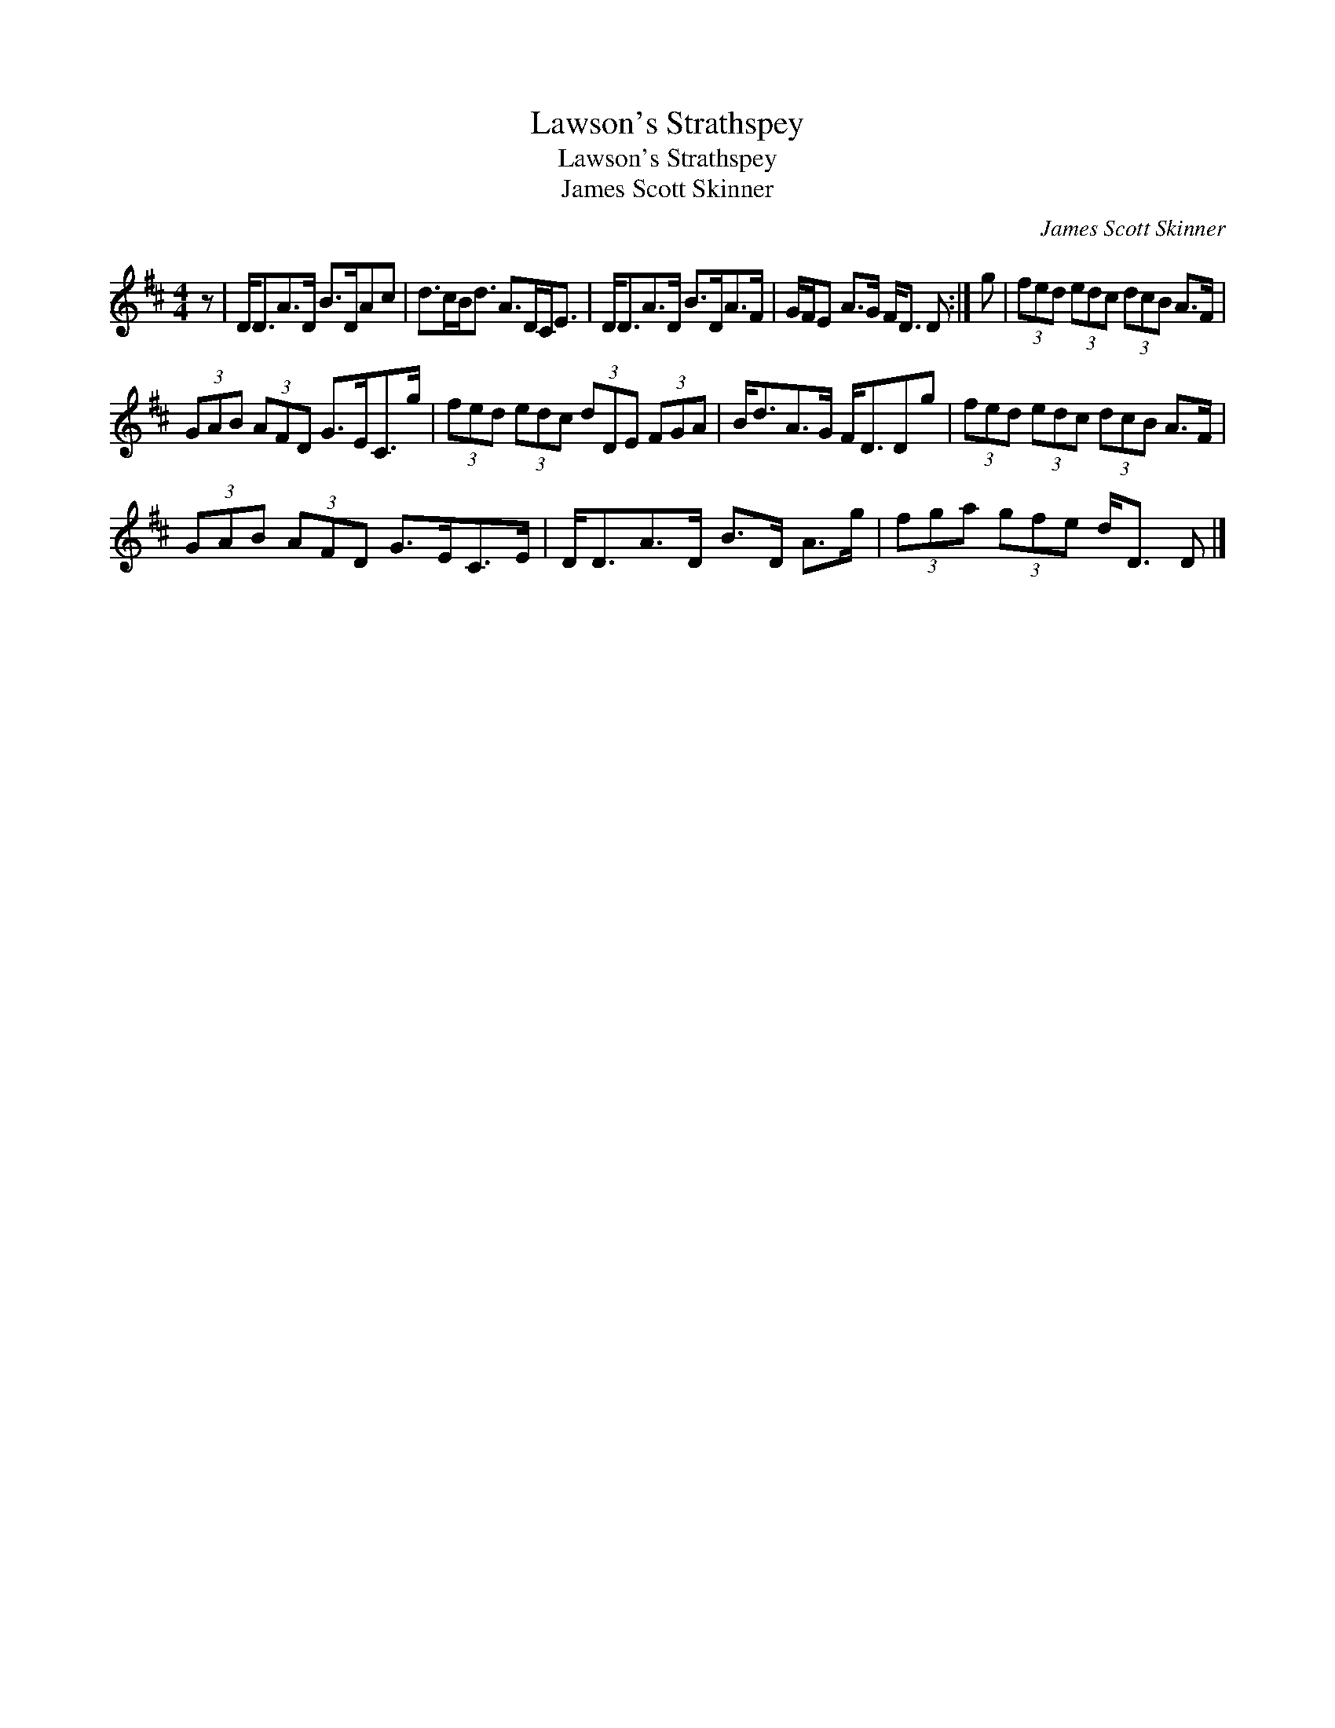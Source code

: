 X:1
T:Lawson's Strathspey
T:Lawson's Strathspey
T:James Scott Skinner
C:James Scott Skinner
L:1/8
M:4/4
K:D
V:1 treble 
V:1
 z | D<DA>D B>DAc | d>cB<d A>DC<E | D<DA>D B>DA>F | G/F/E A>G F<D D :| g | (3fed (3edc (3dcB A>F | %7
 (3GAB (3AFD G>EC>g | (3fed (3edc (3dDE (3FGA | B<dA>G F<DDg | (3fed (3edc (3dcB A>F | %11
 (3GAB (3AFD G>EC>E | D<DA>D B>D A>g | (3fga (3gfe d<D D |] %14

